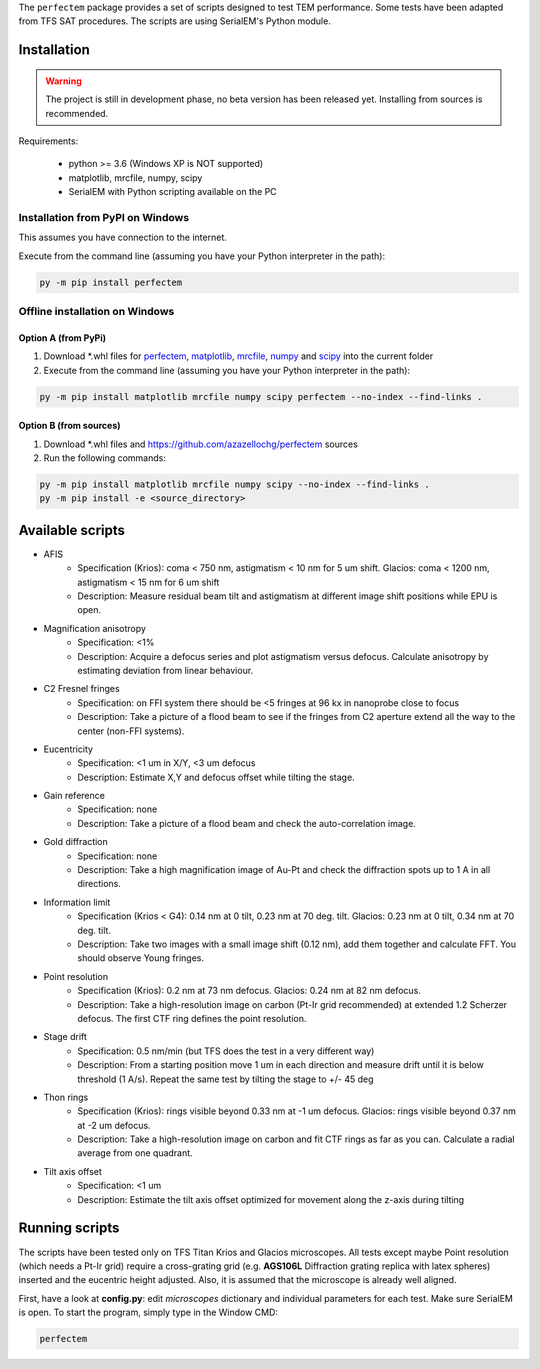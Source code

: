 The ``perfectem`` package provides a set of scripts designed to test TEM performance. Some tests have been adapted from TFS SAT procedures.
The scripts are using SerialEM's Python module.

.. image:: https://img.shields.io/pypi/v/perfectem.svg
        :target: https://pypi.python.org/pypi/perfectem
        :alt: PyPI release

.. image:: https://img.shields.io/pypi/l/perfectem.svg
        :target: https://pypi.python.org/pypi/perfectem
        :alt: License

.. image:: https://img.shields.io/pypi/pyversions/perfectem.svg
        :target: https://pypi.python.org/pypi/perfectem
        :alt: Supported Python versions

.. image:: https://img.shields.io/pypi/dm/perfectem
        :target: https://pypi.python.org/pypi/perfectem
        :alt: Downloads

Installation
------------

.. warning:: The project is still in development phase, no beta version has been released yet. Installing from sources is recommended.

Requirements:

    * python >= 3.6 (Windows XP is NOT supported)
    * matplotlib, mrcfile, numpy, scipy
    * SerialEM with Python scripting available on the PC

Installation from PyPI on Windows
#################################

This assumes you have connection to the internet.

Execute from the command line (assuming you have your Python interpreter in the path):

.. code-block:: python

    py -m pip install perfectem

Offline installation on Windows
###############################

Option A (from PyPi)
^^^^^^^^^^^^^^^^^^^^

#. Download \*.whl files for `perfectem <https://pypi.org/project/perfectem/#files>`_, `matplotlib <https://pypi.org/project/matplotlib/#files>`_, `mrcfile <https://pypi.org/project/mrcfile/#files>`_, `numpy <https://pypi.org/project/numpy/#files>`_ and `scipy <https://pypi.org/project/scipy/#files>`_ into the current folder
#. Execute from the command line (assuming you have your Python interpreter in the path):

.. code-block:: python

    py -m pip install matplotlib mrcfile numpy scipy perfectem --no-index --find-links .

Option B (from sources)
^^^^^^^^^^^^^^^^^^^^^^^

#. Download \*.whl files and https://github.com/azazellochg/perfectem sources
#. Run the following commands:

.. code-block:: python

    py -m pip install matplotlib mrcfile numpy scipy --no-index --find-links .
    py -m pip install -e <source_directory>

Available scripts
-----------------

- AFIS
    - Specification (Krios): coma < 750 nm, astigmatism < 10 nm for 5 um shift. Glacios: coma < 1200 nm, astigmatism < 15 nm for 6 um shift
    - Description: Measure residual beam tilt and astigmatism at different image shift positions while EPU is open.
- Magnification anisotropy
    - Specification: <1%
    - Description: Acquire a defocus series and plot astigmatism versus defocus. Calculate anisotropy by estimating deviation from linear behaviour.
- C2 Fresnel fringes
    - Specification: on FFI system there should be <5 fringes at 96 kx in nanoprobe close to focus
    - Description: Take a picture of a flood beam to see if the fringes from C2 aperture extend all the way to the center (non-FFI systems).
- Eucentricity
    - Specification: <1 um in X/Y, <3 um defocus
    - Description: Estimate X,Y and defocus offset while tilting the stage.
- Gain reference
    - Specification: none
    - Description: Take a picture of a flood beam and check the auto-correlation image.
- Gold diffraction
    - Specification: none
    - Description: Take a high magnification image of Au-Pt and check the diffraction spots up to 1 A in all directions.
- Information limit
    - Specification (Krios < G4): 0.14 nm at 0 tilt, 0.23 nm at 70 deg. tilt. Glacios: 0.23 nm at 0 tilt, 0.34 nm at 70 deg. tilt.
    - Description: Take two images with a small image shift (0.12 nm), add them together and calculate FFT. You should observe Young fringes.
- Point resolution
    - Specification (Krios): 0.2 nm at 73 nm defocus. Glacios: 0.24 nm at 82 nm defocus.
    - Description: Take a high-resolution image on carbon (Pt-Ir grid recommended) at extended 1.2 Scherzer defocus. The first CTF ring defines the point resolution.
- Stage drift
    - Specification: 0.5 nm/min (but TFS does the test in a very different way)
    - Description: From a starting position move 1 um in each direction and measure drift until it is below threshold (1 A/s). Repeat the same test by tilting the stage to +/- 45 deg
- Thon rings
    - Specification (Krios): rings visible beyond 0.33 nm at -1 um defocus. Glacios: rings visible beyond 0.37 nm at -2 um defocus.
    - Description: Take a high-resolution image on carbon and fit CTF rings as far as you can. Calculate a radial average from one quadrant.
- Tilt axis offset
    - Specification: <1 um
    - Description: Estimate the tilt axis offset optimized for movement along the z-axis during tilting

Running scripts
---------------

The scripts have been tested only on TFS Titan Krios and Glacios microscopes. All tests except maybe Point resolution (which needs a Pt-Ir grid) require a cross-grating grid (e.g. **AGS106L** Diffraction grating replica with latex spheres) inserted and the eucentric height adjusted. Also, it is assumed that the microscope is already well aligned.

First, have a look at **config.py**: edit *microscopes* dictionary and individual parameters for each test. Make sure SerialEM is open. To start the program, simply type in the Window CMD:

.. code-block:: python

    perfectem
